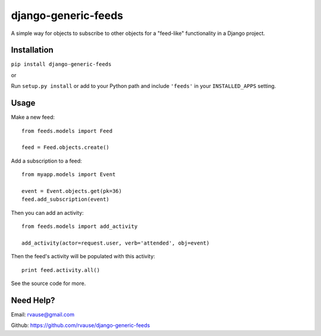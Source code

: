 ====================
django-generic-feeds
====================

A simple way for objects to subscribe to other objects for a "feed-like"
functionality in a Django project.

.. image:: https://travis-ci.org/rvause/django-generic-feeds.png?branch=master


Installation
============

``pip install django-generic-feeds``

or

Run ``setup.py install`` or add to your Python path and include ``'feeds'``
in your ``INSTALLED_APPS`` setting.


Usage
=====

Make a new feed::

    from feeds.models import Feed

    feed = Feed.objects.create()


Add a subscription to a feed::

    from myapp.models import Event

    event = Event.objects.get(pk=36)
    feed.add_subscription(event)


Then you can add an activity::

    from feeds.models import add_activity

    add_activity(actor=request.user, verb='attended', obj=event)


Then the feed's activity will be populated with this activity::

    print feed.activity.all()


See the source code for more.


Need Help?
==========

Email: rvause@gmail.com

Github: https://github.com/rvause/django-generic-feeds
